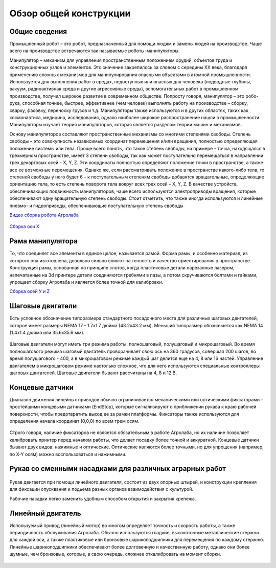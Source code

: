 Обзор общей конструкции 
=======================

Общие сведения
--------------

Промышленный робот – это робот, предназначенный для помощи людям и замены людей на производстве. Чаще всего на производстве встречаются так называемые роботы-манипуляторы.

Манипулятор – механизм для управления пространственным положением орудий, объектов труда и конструкционных узлов и элементов. Это значение закрепилось за словом с середины XX века, благодаря применению сложных механизмов для манипулирования опасными объектами в атомной промышленности. Используется для выполнения работ в средах, недоступных или опасных для человека (подводные глубины, вакуум, радиоактивная среда и другие агрессивные среды), вспомогательных работ в промышленном производстве, получил широкое развитие в современном обществе. Попросту говоря, манипулятор – это робо-рука, способная точнее, быстрее, эффективнее (чем человек) выполнять работу на производстве – сборку, сварку, фасовку, переноску грузов и т.д. Манипуляторы также используются и в других областях, таких как космонавтика, медицина, исследования, однако наиболее широкое распространение нашли в промышленности. Манипуляторы изучает теория манипуляторов, которая является разделом теории машин и механизмов.

Основу манипуляторов составляют пространственные механизмы со многими степенями свободы. Степень свободы – это совокупность независимых координат перемещения и/или вращения, полностью определяющая положение системы или тела. Проще всего понять, что такое степень свободы, на примере – точка, находящаяся в трехмерном пространстве, имеет 3 степени свободы, так как может поступательно перемещаться в направлении трех декартовых осей – X, Y, Z. Эти координаты полностью определяют положение точки в пространстве, а также все ее возможные перемещения. Однако же, если рассматривать положение в пространстве какого-либо тела, то степеней свободы у него будет 6 – к поступательным степеням свободы добавятся вращательные, определяющие ориентацию тела, то есть степень поворота тела вокруг всех трех осей – X, Y, Z. В качестве устройств, обеспечивающих подвижность манипуляторов, чаще всего используются электроприводы вращения, которые обеспечивают одну вращательную степень свободы. Стоит отметить, что также иногда используются и линейные пневмо- и гидроприводы, обеспечивающие поступательную степень свободы

`Видео сборка робота Агролаба <https://youtu.be/IVeKcFi286I?si=MKhBDjN0Y1ZTXi2M>`_

.. figure:: images/6.png
       :width: 100%
       :align: center
       :alt: блока



`Сборка оси Х <https://youtu.be/Y48oDRDtyoc?si=msXHgRvjV-h7D88t>`_

Рама манипулятора
-----------------

То, что соединяет все элементы в единое целое, называется рамой. Форма рамы, и особенно материал, из которого она изготовлена, довольно сильно влияют на точность и качество ориентирования в пространстве. Конструкция рамы, основанная на принципе слотов, когда пластиковые детали нарезанные лазером, напечатанные на 3d принтере детали соединяются гребнями в пазы, а потом скручиваются болтами и гайками, упрощает сборку Агролаба и является более точной для калибровки.

`Сборка осей У и Z <https://youtu.be/nJm3BKMu_qg?si=5QXqvyA6z2wNE0h2>`_

Шаговые двигатели
-----------------

Есть условное обозначение типоразмера стандартного посадочного места для различных шаговых двигателей, которое имеет размеры NEMA 17 - 1.7x1.7 дюйма (43.2x43.2 мм). Меньший типоразмер обозначается как NEMA 14 (1.4x1.4 дюйма или 35.6x35.6 мм).

.. figure:: images/7.png
       :width: 60%
       :align: center
       :alt: блока


Шаговые двигатели могут иметь три режима работы: полношаговый, полушаговый и микрошаговый. Во время полношагового режима шаговый двигатель проворачивает свою ось на 360 градусов, совершая 200 шагов, во время полушагового - 400, а в микрошаговом режиме каждый шаг делится еще на 4, 8 или 16 частей. Управление двигателем в микрошаговом режиме настолько сложное, что для него используются специальные контроллеры шаговых двигателей. Шаговые двигатели бывают рассчитаны на 4, 8 и 12 В.

Концевые датчики
----------------

Диапазон движения линейных приводов обычно ограничивается механическими или оптическими фиксаторами – простейшими концевыми датчиками (EndStop), которые сигнализируют о приближении рукава  к краю рабочей поверхности, чтобы предотвратить выход ее за рамки платформы. Фиксаторы также используются для определения начала координат (0,0,0) по всем трем осям.

.. figure:: images/8.png
       :width: 60%
       :align: center
       :alt: блока


Строго говоря, наличие фиксаторов не является обязательным в работе Агролаба, но их наличие позволяет калибровать принтер перед началом работы, что делает посадку более точной и аккуратной. Концевые датчики бывают двух видов: нажимные и оптические. Оптические являются более точными, но для упрощения (например, по X-Y осям) можно воспользоваться и нажимными.

Рукав со сменными насадками для различных аграрных работ
--------------------------------------------------------

.. figure:: images/9.png
       :width: 60%
       :align: center
       :alt: блока


Рукав двигается при помощи линейного двигателя, состоит из двух опорных штырей, и  конструкции крепления для фиксации опусквания и подьема разных органов взаимодействия с культурой.

Рабочие насадки легко заменить удобным способом открытия и закрытия крепежа.

Линейный двигатель
------------------

Используемый привод (линейный мотор) во многом определяет точность и скорость работы, а также периодичность обслуживания Агролаба. Обычно используются гладкие, высокоточные металлические стержни для каждой оси, а также пластиковые или бронзовые шарикоподшипники для перемещения по каждому стержню. Линейные шарикоподшипники обеспечивают более долговечную и качественную работу, однако они более шумные, чем бронзовые, которые, в свою очередь, сложнее откалибровать на момент сборки.

.. figure:: images/10.png
       :width: 60%
       :align: center
       :alt: блока